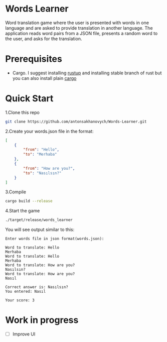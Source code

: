 * Words Learner
Word translation game where the user is presented with words in one language and are asked to provide translation in another language. The application reads word pairs from a JSON file, presents a random word to the user, and asks for the translation.

* Prerequisites
- Cargo.
  I suggest installing [[https://rustup.rs/][rustup]] and installing stable branch of rust but you can also install plain [[https://doc.rust-lang.org/cargo/getting-started/installation.html][cargo]]

* Quick Start
1.Clone this repo
#+begin_src sh
git clone https://github.com/antonsakhanovych/Words-Learner.git
#+end_src

2.Create your words.json file in the format:
#+begin_src json
[
    {
        "from": "Hello",
        "to": "Merhaba"
    },
    {
        "from": "How are you?",
        "to": "Nasılsın?"
    }
]
#+end_src

3.Compile
#+begin_src bash
cargo build --release
#+end_src

4.Start the game
#+begin_src bash
./target/release/words_learner
#+end_src

You will see output similar to this:
#+begin_src text
Enter words file in json format(words.json):

Word to translate: Hello
Merhaba
Word to translate: Hello
Merhaba
Word to translate: How are you?
Nasılsın?
Word to translate: How are you?
Nasıl

Correct answer is: Nasılsın?
You entered: Nasıl

Your score: 3
#+end_src

* Work in progress
- [ ] Improve UI
